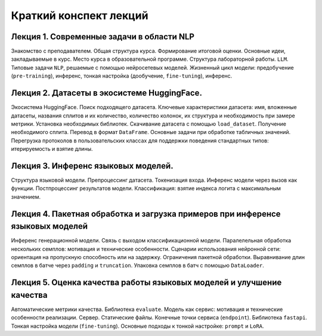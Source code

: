 .. _lectures-content-label:

Краткий конспект лекций
=======================

Лекция 1. Современные задачи в области NLP
------------------------------------------

Знакомство с преподавателем. Общая структура курса. Формирование итоговой оценки. Основные идеи,
закладываемые в курс. Место курса в
образовательной программе. Структура лабораторной работы. ``LLM``. Типовые задачи ``NLP``, решаемые
с помощью нейросетевых моделей. Жизненный цикл модели: предобучение (``pre-training``),
инференс, тонкая настройка (дообучение, ``fine-tuning``), инференс.

Лекция 2. Датасеты в экосистеме HuggingFace.
--------------------------------------------

Экосистема HuggingFace. Поиск подходящего датасета. Ключевые характеристики датасета: имя,
вложенные датасеты, названия сплитов и их количество, количество колонок, их структура и
необходимость при замере метрики. Установка необходимых библиотек. Скачивание датасета с помощью
``load_dataset``. Получение необходимого сплита. Перевод в формат ``DataFrame``. Основные
задачи при обработке табличных значений. Перегрузка протоколов в пользовательских классах
для поддержки поведения стандартных типов: итерируемость и взятие длины.

Лекция 3. Инференс языковых моделей.
------------------------------------

Структура языковой модели. Препроцессинг датасета. Токенизация входа. Инференс модели
через вызов как функции. Постпроцессинг результатов модели. Классификация: взятие
индекса логита с максимальным значением.

Лекция 4. Пакетная обработка и загрузка примеров при инференсе языковых моделей
-------------------------------------------------------------------------------

Инференс генерационной модели. Связь с выходом классификационной модели.
Паралелельная обработка нескольких семплов: мотивация и технические особенности. Сценарии
использования нейронной сети: ориентация на пропускную способность или на задержку. Ограничения
пакетной обработки. Выравнивание длин семплов в батче через ``padding`` и ``truncation``.
Упаковка семплов в батч с помощью ``DataLoader``.

Лекция 5. Оценка качества работы языковых моделей и улучшение качества
----------------------------------------------------------------------

Автоматические метрики качества. Библиотека ``evaluate``. Модель как сервис: мотивация и
технические особенности реализации. Сервер. Статические файлы. Конечные точки сервиса
(``endpoint``). Библиотека ``fastapi``. Тонкая настройка модели (``fine-tuning``). Основные
подходы к тонкой настройке: ``prompt`` и ``LoRA``.
